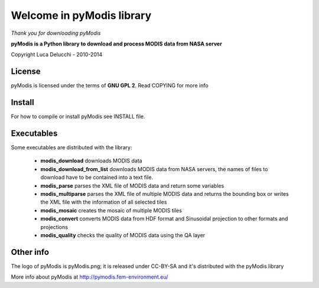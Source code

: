 ==========================
Welcome in pyModis library
==========================

*Thank you for downloading pyModis*

**pyModis is a Python library to download and process MODIS data from NASA server**

Copyright Luca Delucchi - 2010-2014

License
-------

pyModis is licensed under the terms of **GNU GPL 2**. Read COPYING for more info

Install
-------

For how to compile or install pyModis see INSTALL file.

Executables
-----------

Some executables are distributed with the library:

  * **modis_download** downloads MODIS data
  * **modis_download_from_list** downloads MODIS data from NASA servers, the names of files to download have to be contained into a text file.
  * **modis_parse** parses the XML file of MODIS data and return some variables
  * **modis_multiparse** parses the XML file of multiple MODIS data and returns the bounding box or writes the XML file with the information of all
    selected tiles
  * **modis_mosaic** creates the mosaic of multiple MODIS tiles
  * **modis_convert** converts MODIS data from HDF format and Sinusoidal projection to other formats and projections
  * **modis_quality** checks the quality of MODIS data using the QA layer


Other info
----------

The logo of pyModis is pyModis.png; it is released under CC-BY-SA and it's distributed with the pyModis library

More info about pyModis at http://pymodis.fem-environment.eu/
